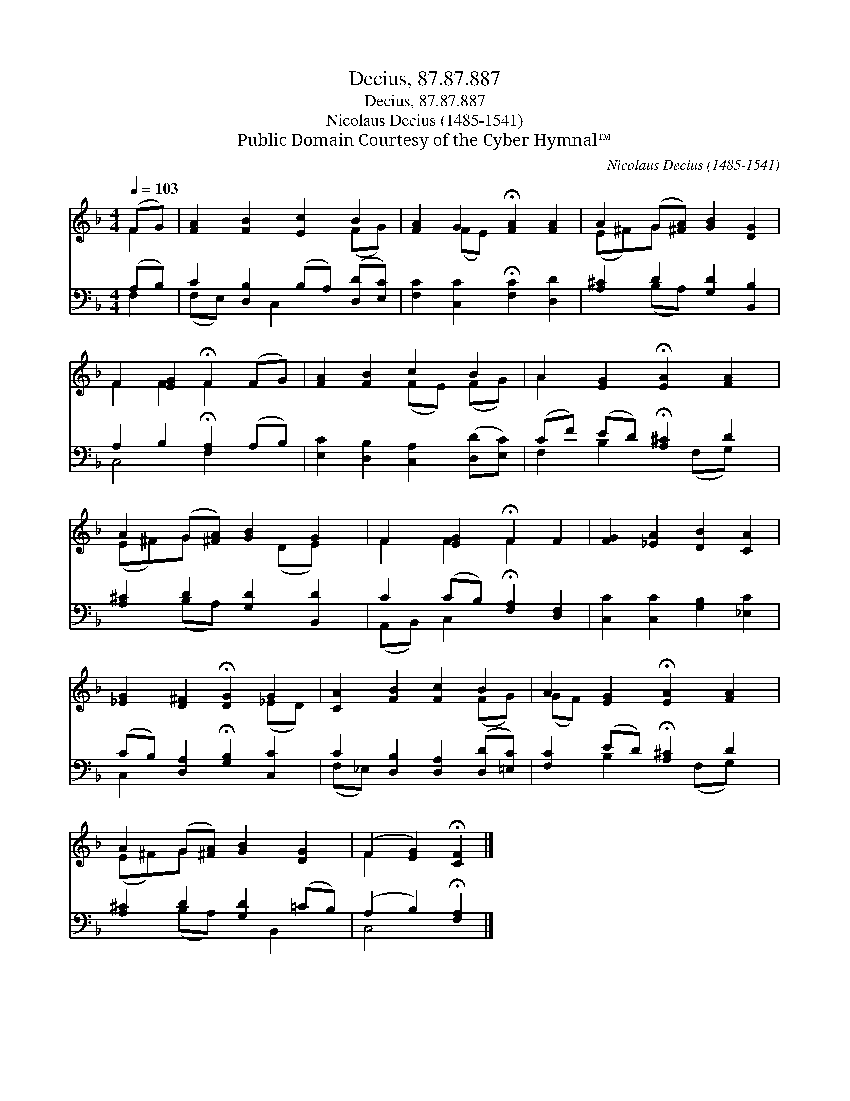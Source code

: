 X:1
T:Decius, 87.87.887
T:Decius, 87.87.887
T:Nicolaus Decius (1485-1541)
T:Public Domain Courtesy of the Cyber Hymnal™
C:Nicolaus Decius (1485-1541)
Z:Public Domain
Z:Courtesy of the Cyber Hymnal™
%%score ( 1 2 ) ( 3 4 )
L:1/8
Q:1/4=103
M:4/4
K:F
V:1 treble 
V:2 treble 
V:3 bass 
V:4 bass 
V:1
 (FG) | [FA]2 [FB]2 [Ec]2 B2 | [FA]2 G2 !fermata![FA]2 [FA]2 | A2 (G[^FA]) [GB]2 [DG]2 | %4
 F2 [EG]2 !fermata!F2 (FG) | [FA]2 [FB]2 c2 B2 | A2 [EG]2 !fermata![EA]2 [FA]2 | %7
 A2 (G[^FA]) [GB]2 G2 | F2 [EG]2 !fermata!F2 F2 | [FG]2 [_EA]2 [DB]2 [CA]2 | %10
 [_EG]2 [D^F]2 !fermata![DG]2 G2 | [CA]2 [FB]2 [Fc]2 B2 | A2 [EG]2 !fermata![EA]2 [FA]2 | %13
 A2 (G[^FA]) [GB]2 [DG]2 | (F2 [EG]2) !fermata![CF]2 |] %15
V:2
 F2 | x6 (FG) | x2 (FE) x4 | (E^F)G x5 | F2 F2 F2 x2 | x4 (FE) (FG) | A2 x6 | (E^F)G x2 (DE) x | %8
 F2 F2 F2 x2 | x8 | x6 (_ED) | x6 (FG) | (GF) x6 | (E^F)G x5 | F2 x4 |] %15
V:3
 (A,B,) | C2 [D,B,]2 (B,A,) ([D,D][E,C]) | [F,C]2 [C,C]2 !fermata![F,C]2 [D,D]2 | %3
 [A,^C]2 D2 [G,D]2 [B,,B,]2 | A,2 B,2 !fermata![F,A,]2 (A,B,) | %5
 [E,C]2 [D,B,]2 [C,A,]2 ([D,D][E,C]) | (CF) (ED) !fermata![A,^C]2 D2 | [A,^C]2 D2 [G,D]2 [B,,D]2 | %8
 C2 (CB,) !fermata![F,A,]2 [D,F,]2 | [C,C]2 [C,C]2 [G,B,]2 [_E,C]2 | %10
 (CB,) [D,A,]2 !fermata![G,B,]2 [C,C]2 | C2 [D,B,]2 [D,A,]2 ([D,D][=E,C]) | %12
 [F,C]2 (ED) !fermata![A,^C]2 D2 | [A,^C]2 D2 [G,D]2 (=CB,) | (A,2 B,2) !fermata![F,A,]2 |] %15
V:4
 F,2 | (F,E,) x C,2 x3 | x8 | x2 (B,A,) x4 | C,4 F,2 x2 | x8 | F,2 B,2 x (F,G,) x | x2 (B,A,) x4 | %8
 (A,,B,,) C,2 x4 | x8 | C,2 x6 | (F,_E,) x6 | x2 B,2 x (F,G,) x | x2 (B,A,) x B,,2 x | C,4 x2 |] %15

